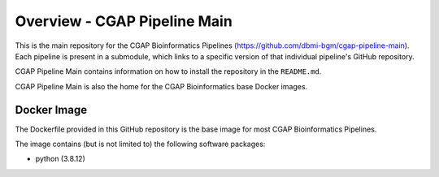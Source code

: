 =============================
Overview - CGAP Pipeline Main
=============================

This is the main repository for the CGAP Bioinformatics Pipelines (https://github.com/dbmi-bgm/cgap-pipeline-main). Each pipeline is present in a submodule, which links to a specific version of that individual pipeline's GitHub repository.

CGAP Pipeline Main contains information on how to install the repository in the ``README.md``.

CGAP Pipeline Main is also the home for the CGAP Bioinformatics base Docker images.

Docker Image
############

The Dockerfile provided in this GitHub repository is the base image for most CGAP Bioinformatics Pipelines.

The image contains (but is not limited to) the following software packages:

- python (3.8.12)

